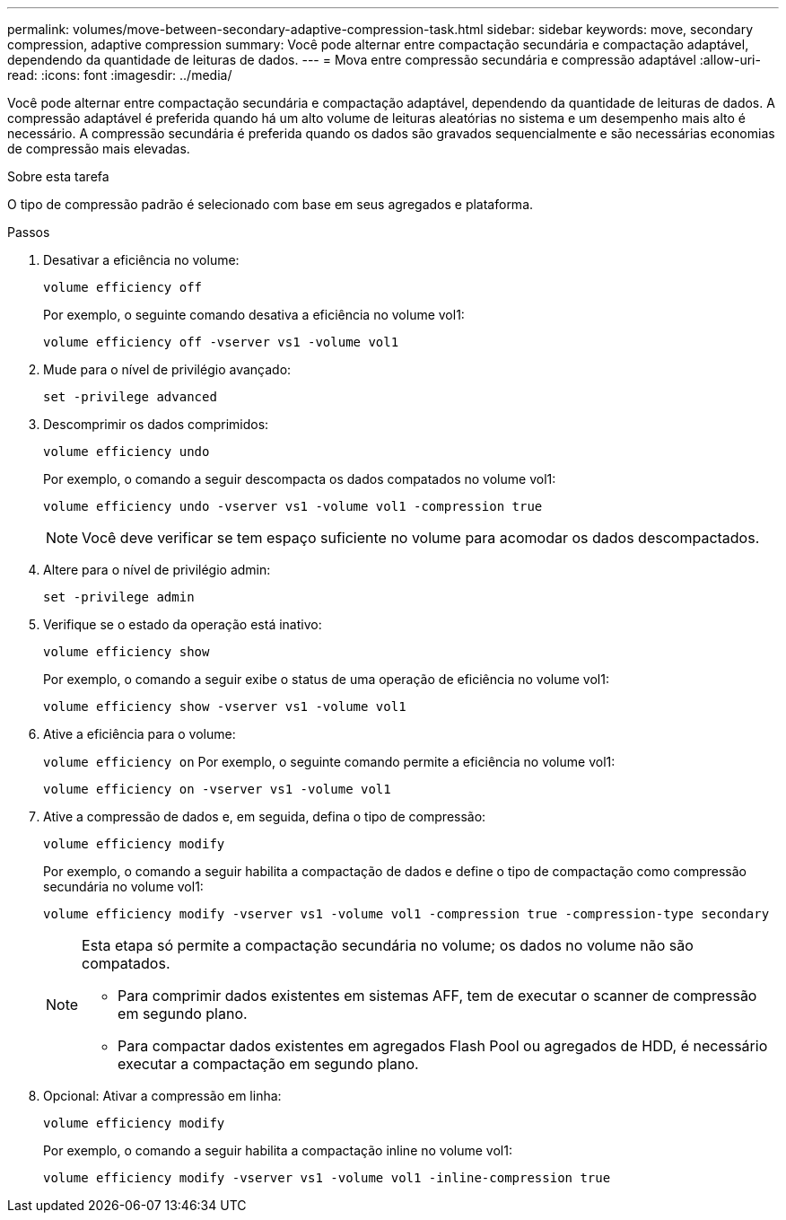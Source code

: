 ---
permalink: volumes/move-between-secondary-adaptive-compression-task.html 
sidebar: sidebar 
keywords: move, secondary compression, adaptive compression 
summary: Você pode alternar entre compactação secundária e compactação adaptável, dependendo da quantidade de leituras de dados. 
---
= Mova entre compressão secundária e compressão adaptável
:allow-uri-read: 
:icons: font
:imagesdir: ../media/


[role="lead"]
Você pode alternar entre compactação secundária e compactação adaptável, dependendo da quantidade de leituras de dados. A compressão adaptável é preferida quando há um alto volume de leituras aleatórias no sistema e um desempenho mais alto é necessário. A compressão secundária é preferida quando os dados são gravados sequencialmente e são necessárias economias de compressão mais elevadas.

.Sobre esta tarefa
O tipo de compressão padrão é selecionado com base em seus agregados e plataforma.

.Passos
. Desativar a eficiência no volume:
+
`volume efficiency off`

+
Por exemplo, o seguinte comando desativa a eficiência no volume vol1:

+
`volume efficiency off -vserver vs1 -volume vol1`

. Mude para o nível de privilégio avançado:
+
`set -privilege advanced`

. Descomprimir os dados comprimidos:
+
`volume efficiency undo`

+
Por exemplo, o comando a seguir descompacta os dados compatados no volume vol1:

+
`volume efficiency undo -vserver vs1 -volume vol1 -compression true`

+
[NOTE]
====
Você deve verificar se tem espaço suficiente no volume para acomodar os dados descompactados.

====
. Altere para o nível de privilégio admin:
+
`set -privilege admin`

. Verifique se o estado da operação está inativo:
+
`volume efficiency show`

+
Por exemplo, o comando a seguir exibe o status de uma operação de eficiência no volume vol1:

+
`volume efficiency show -vserver vs1 -volume vol1`

. Ative a eficiência para o volume:
+
`volume efficiency on` Por exemplo, o seguinte comando permite a eficiência no volume vol1:

+
`volume efficiency on -vserver vs1 -volume vol1`

. Ative a compressão de dados e, em seguida, defina o tipo de compressão:
+
`volume efficiency modify`

+
Por exemplo, o comando a seguir habilita a compactação de dados e define o tipo de compactação como compressão secundária no volume vol1:

+
`volume efficiency modify -vserver vs1 -volume vol1 -compression true -compression-type secondary`

+
[NOTE]
====
Esta etapa só permite a compactação secundária no volume; os dados no volume não são compatados.

** Para comprimir dados existentes em sistemas AFF, tem de executar o scanner de compressão em segundo plano.
** Para compactar dados existentes em agregados Flash Pool ou agregados de HDD, é necessário executar a compactação em segundo plano.


====
. Opcional: Ativar a compressão em linha:
+
`volume efficiency modify`

+
Por exemplo, o comando a seguir habilita a compactação inline no volume vol1:

+
`volume efficiency modify -vserver vs1 -volume vol1 -inline-compression true`



